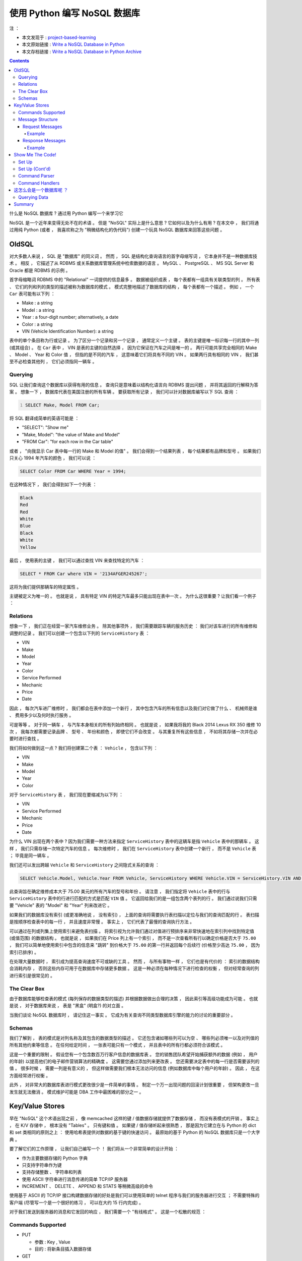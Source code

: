 ##############################################################################
使用 Python 编写 NoSQL 数据库
##############################################################################

注 ： 

- 本文发现于 : project-based-learning_
- 本文原始链接 : `Write a NoSQL Database in Python`_ 
- 本文存档链接 : `Write a NoSQL Database in Python Archive`_

.. _project-based-learning: https://github.com/tuvtran/project-based-learning
.. _`Write a NoSQL Database in Python`: https://jeffknupp.com/blog/2014/09/01/what-is-a-nosql-database-learn-by-writing-one-in-python/
.. _`Write a NoSQL Database in Python Archive`: https://web.archive.org/web/20200414132138/https://jeffknupp.com/blog/2014/09/01/what-is-a-nosql-database-learn-by-writing-one-in-python//

.. contents::

什么是 NoSQL 数据库 ? 通过用 Python 编写一个来学习它

NoSQL 是一个近年来变得无处不在的术语 。 但是 "NoSQL" 实际上是什么意思 ? 它如何以及\
为什么有用 ? 在本文中 ， 我们将通过用纯 Python (或者 ， 我喜欢称之为 "稍微结构化的\
伪代码") 创建一个玩具 NoSQL 数据库来回答这些问题 。 

OldSQL
==============================================================================

对大多数人来说 ， SQL 是 "数据库" 的同义词 。 然而 ， SQL 是结构化查询语言的首字母\
缩写词 ， 它本身并不是一种数据库技术 。 相反 ， 它描述了从 RDBMS 或关系数据库管理系\
统中检索数据的语言 。 MySQL 、 PostgreSQL 、 MS SQL Server 和 Oracle 都是 RDBMS \
的示例 。 

首字母缩略词 RDBMS 中的 "Relational" 一词提供的信息最多 。 数据被组织成表 ， 每个\
表都有一组具有关联类型的列 。 所有表 、 它们的列和列的类型的描述被称为数据库的模式 \
。 模式完整地描述了数据库的结构 ， 每个表都有一个描述 。 例如 ， 一个 ``Car`` 表可\
能有以下列 ： 

- Make : a string
- Model : a string
- Year : a four-digit number; alternatively, a date
- Color : a string
- VIN (Vehicle Identification Number): a string

表中的单个条目称为行或记录 。 为了区分一个记录和另一个记录 ， 通常定义一个主键 。 表\
的主键是唯一标识每一行的其中一列 (或其组合) 。 在 ``Car`` 表中 ， VIN 是表的主键的\
自然选择 ， 因为它保证在汽车之间是唯一的 。 两行可能共享完全相同的 Make 、 Model 、 \
Year 和 Color 值 ， 但指的是不同的汽车 ， 这意味着它们将具有不同的 VIN 。 如果两行\
具有相同的 VIN ， 我们甚至不必检查其他列 ， 它们必须指同一辆车 。 

Querying
------------------------------------------------------------------------------

SQL 让我们查询这个数据库以获得有用的信息 。 查询只是意味着以结构化语言向 RDBMS 提出\
问题 ， 并将其返回的行解释为答案 。 想象一下 ， 数据库代表在美国注册的所有车辆 。 要\
获取所有记录 ， 我们可以针对数据库编写以下 SQL 查询 ： 

.. code:: SQL
    :number-lines: 1

    SELECT Make, Model FROM Car;

将 SQL 翻译成简单的英语可能是 ： 

- "SELECT": "Show me"
- "Make, Model": "the value of Make and Model"
- "FROM Car": "for each row in the Car table"

或者 ， "向我显示 Car 表中每一行的 Make 和 Model 的值" 。 我们会得到一个结果列表 ， \
每个结果都有品牌和型号 。 如果我们只关心 1994 年汽车的颜色 ， 我们可以说 ： 

.. code-block:: SQL 

    SELECT Color FROM Car WHERE Year = 1994;

在这种情况下 ， 我们会得到如下一个列表 ：

.. code-block:: 

    Black
    Red
    Red
    White
    Blue
    Black
    White
    Yellow

最后 ， 使用表的主键 ， 我们可以通过查找 VIN 来查找特定的汽车 ： 

.. code-block:: SQL 

    SELECT * FROM Car where VIN = '2134AFGER245267';    

这将为我们提供那辆车的特定属性 。 

主键被定义为唯一的 。 也就是说 ， 具有特定 VIN 的特定汽车最多只能出现在表中一次 。 \
为什么这很重要 ? 让我们看一个例子 ： 

Relations
------------------------------------------------------------------------------

想象一下 ， 我们正在经营一家汽车维修业务 。 除其他事项外 ， 我们需要跟踪车辆的服务历\
史 ： 我们对该车进行的所有维修和调整的记录 。 我们可以创建一个包含以下列的 \
``ServiceHistory`` 表 ： 

- VIN
- Make
- Model
- Year
- Color
- Service Performed
- Mechanic
- Price
- Date

因此 ， 每次汽车进厂维修时 ， 我们都会在表中添加一个新行 ， 其中包含汽车的所有信息以\
及我们对它做了什么 、 机械师是谁 、 费用多少以及何时执行服务 。

可是等等 。 对于同一辆车 ， 与汽车本身相关的所有列始终相同 。 也就是说 ， 如果我将我\
的 Black 2014 Lexus RX 350 维修 10 次 ， 我每次都需要记录品牌 、 型号 、 年份和颜\
色 ， 即使它们不会改变 。 与其重复所有这些信息 ， 不如将其存储一次并在必要时进行查找 。

我们将如何做到这一点 ? 我们将创建第二个表 ： ``Vehicle`` ， 包含以下列 ： 

- VIN
- Make
- Model
- Year
- Color

对于 ``ServiceHistory`` 表 ， 我们现在要缩减为以下列 ： 

- VIN
- Service Performed
- Mechanic
- Price
- Date

为什么 VIN 出现在两个表中 ? 因为我们需要一种方法来指定 ``ServiceHistory`` 表中的这\
辆车是指 ``Vehicle`` 表中的那辆车 。 这样 ， 我们只需存储一次特定汽车的信息 。 每次\
维修时 ， 我们在 ``ServiceHistory`` 表中创建一个新行 ， 而不是 ``Vehicle`` 表 ； \
毕竟是同一辆车 。 

我们还可以发出跨越 ``Vehicle`` 和 ``ServiceHistory`` 之间隐式关系的查询 ： 

.. code-block:: SQL 

    SELECT Vehicle.Model, Vehicle.Year FROM Vehicle, ServiceHistory WHERE Vehicle.VIN = ServiceHistory.VIN AND ServiceHistory.Price > 75.00;

此查询旨在确定维修成本大于 75.00 美元的所有汽车的型号和年份 。 请注意 ， 我们指定将 \
``Vehicle`` 表中的行与 ``ServiceHistory`` 表中的行进行匹配的方式是匹配 ``VIN`` 值 \
。 它返回给我们的是一组包含两个表列的行 。 我们通过说我们只需要 "Vehicle" 表的 \
"Model" 和 "Year" 列来改进它 。 

如果我们的数据库没有索引 (或更准确地说 ， 没有索引) ， 上面的查询将需要执行表扫描以\
定位与我们的查询匹配的行 。 表扫描是按顺序检查表中的每一行 ， 并且速度非常慢 。 事实\
上 ， 它们代表了最慢的查询执行方法 。

可以通过在列或列集上使用索引来避免表扫描 。 将索引视为允许我们通过对值进行预排序来非\
常快速地在索引列中找到特定值 (或值范围) 的数据结构 。 也就是说 ， 如果我们在 Price \
列上有一个索引 ， 而不是一次查看所有行以确定价格是否大于 ``75.00`` ， 我们可以简单地\
使用索引中包含的信息来 "跳转" 到价格大于 ``75.00`` 的第一行并返回每个后续行 (价格至\
少高达 ``75.00`` ， 因为索引已排序) 。 

在处理大量数据时 ， 索引成为提高查询速度不可或缺的工具 。 然而 ， 与所有事物一样 ， \
它们也是有代价的 ： 索引的数据结构会消耗内存 ， 否则这些内存可用于在数据库中存储更多\
数据 。 这是一种必须在每种情况下进行检查的权衡 ， 但对经常查询的列进行索引是很常见的 。

The Clear Box
------------------------------------------------------------------------------

由于数据库能够检查表的模式 (每列保存的数据类型的描述) 并根据数据做出合理的决策 ， 因\
此索引等高级功能成为可能 。 也就是说 ， 对于数据库来说 ， 表是 "黑盒" (明盒?) 的对立\
面 。 

当我们谈论 NoSQL 数据库时 ， 请记住这一事实 。 它成为有关查询不同类型数据库引擎的能\
力的讨论的重要部分 。 

Schemas
------------------------------------------------------------------------------

我们了解到 ， 表的模式是对列名称及其包含的数据类型的描述 。 它还包含诸如哪些列可以为\
空 、 哪些列必须唯一以及对列值的所有其他约束等信息 。 在任何给定时间 ， 一张表可能只\
有一个模式 ， 并且表中的所有行都必须符合该模式 。 

这是一个重要的限制 。 假设您有一个包含数百万行客户信息的数据库表 。 您的销售团队希望\
开始捕获额外的数据 (例如 ， 用户的年龄) 以提高他们的电子邮件营销算法的精确度 。 这需\
要您通过添加列来更改表 。 您还需要决定表中的每一行是否需要该列的值 。 很多时候 ， 需\
要一列是有意义的 ， 但这样做需要我们根本无法访问的信息 (例如数据库中每个用户的年龄) \
。 因此 ， 在这方面经常进行权衡 。 

此外 ， 对非常大的数据库表进行模式更改很少是一件简单的事情 。 制定一个万一出现问题的\
回滚计划很重要 ， 但架构更改一旦发生就无法撤消 。 模式维护可能是 DBA 工作中最困难的\
部分之一 。 

Key/Value Stores
==============================================================================

早在 "NoSQL" 这个术语出现之前 ， 像 memcached 这样的键 / 值数据存储就提供了数据存\
储 ， 而没有表模式的开销 。 事实上 ， 在 K/V 存储中 ， 根本没有 "Tables" 。 只有键\
和值 。 如果键 / 值存储听起来很熟悉 ， 那是因为它建立在与 Python 的 dict 和 set 类\
相同的原则之上 ： 使用哈希表提供对数据的基于键的快速访问 。 最原始的基于 Python 的 \
NoSQL 数据库只是一个大字典 。 

要了解它们的工作原理 ， 让我们自己编写一个 ！ 我们将从一个非常简单的设计开始 ： 

- 作为主要数据存储的 Python 字典
- 只支持字符串作为键
- 支持存储整数 、 字符串和列表
- 使用 ASCII 字符串进行消息传递的简单 TCP/IP 服务器
- INCREMENT 、 DELETE 、 APPEND 和 STATS 等稍微高级的命令

使用基于 ASCII 的 TCP/IP 接口构建数据存储的好处是我们可以使用简单的 telnet 程序与我\
们的服务器进行交互 ； 不需要特殊的客户端 (尽管写一个是一个很好的练习 ， 可以在大约 \
15 行内完成) 。

对于我们发送到服务器的消息和它发回的响应 ， 我们需要一个 "有线格式" 。 这是一个松散的\
规范 ： 

Commands Supported
------------------------------------------------------------------------------

- PUT

  - 参数 : Key , Value 
  - 目的 : 将新条目插入数据存储

- GET

  - 参数 : Key 
  - 目的 : 从数据存储中检索存储的值

- PUTLIST

  - 参数 : Key , Value 
  - 目的 : 在数据存储中插入一个新的列表条目

- GETLIST

  - 参数 : Key
  - 目的 : 从数据存储中检索存储的列表

- APPEND

  - 参数 : Key , Value 
  - 目的 : 将元素添加到数据存储中的现有列表

- INCREMENT

  - 参数 : Key
  - 目的 : 增加数据存储中整数值的值

- DELETE

  - 参数 : Key
  - 目的 : 从数据存储中删除条目

- STATS

  - 参数 : N/A
  - 目的 : 请求统计每个命令执行成功 / 失败的次数

现在让我们定义消息结构本身 。 

Message Structure
------------------------------------------------------------------------------

Request Messages
^^^^^^^^^^^^^^^^^^^^^^^^^^^^^^^^^^^^^^^^^^^^^^^^^^^^^^^^^^^^^^^^^^^^^^^^^^^^^^

请求消息由命令 、 键 、 值和值类型组成 。 根据消息的不同最后三个是可选的 。 ``;`` \
被用作分隔符 。 必须总是三个 ``;`` 在消息中 ， 即使不包含某些可选字段 。 

.. code-block:: bash 

    COMMAND;[KEY];[VALUE];[VALUE TYPE]

- **COMMAND** : 是上面列表中的命令
- **KEY** : 是用作数据存储键的字符串 (可选)
- **VALUE** : 是要存储在数据存储中的整数 、 列表或字符串 (可选)
  
  - 列表表示为以逗号分隔的一系列字符串 ， 例如 "red,green,blue"

- **VALUE TYPE** :  描述应该解释为什么类型的 **VALUE**

  - 可能的值： INT, STRING, LIST

Example
""""""""""""""""""""""""""""""""""""""""""""""""""""""""""""""""""""""""""""""

.. code-block:: bash

    "PUT;foo;1;INT"

    "GET;foo;;"

    "PUTLIST;bar;a,b,c;LIST"

    "APPEND;bar;d;STRING

    "GETLIST;bar;;"

    "STATS;;;"

    "INCREMENT;foo;;"

    "DELETE;foo;;"

Response Messages
^^^^^^^^^^^^^^^^^^^^^^^^^^^^^^^^^^^^^^^^^^^^^^^^^^^^^^^^^^^^^^^^^^^^^^^^^^^^^^

响应消息由两部分组成 ， 以 ``;`` 分隔 。 根据命令是否成功 ， 第一部分始终为 \
``True|False`` 。 第二部分是命令消息 。 关于错误 ， 这将描述错误 。 对于不希望返回\
值的成功命令 (如 PUT) ， 这将是一条成功消息 。 对于期望返回值的命令 (如 GET) ， 这\
将是值本身 。 

Example
""""""""""""""""""""""""""""""""""""""""""""""""""""""""""""""""""""""""""""""

.. code-block:: bash 

    "True;Key [foo] set to [1]"

    "True;1"

    "True;Key [bar] set to [['a', 'b', 'c']]"

    "True;Key [bar] had value [d] appended"

    "True;['a', 'b', 'c', 'd']

    "True;{'PUTLIST': {'success': 1, 'error': 0}, 'STATS': {'success': 0, 'error': 0}, 'INCREMENT': {'success': 0, 'error': 0}, 'GET': {'success': 0, 'error': 0}, 'PUT': {'success': 0, 'error': 0}, 'GETLIST': {'success': 1, 'error': 0}, 'APPEND': {'success': 1, 'error': 0}, 'DELETE': {'success': 0, 'error': 0}}"

Show Me The Code!
==============================================================================

我将以可消化的块呈现代码 。 整个服务器只有不到 180 行代码 ， 因此可以快速阅读 。 

Set Up
------------------------------------------------------------------------------

以下是我们服务器所需的许多样板设置代码 ： 

.. code-block:: python 

    """NoSQL database written in Python."""

    # Standard library imports
    import socket

    HOST = 'localhost'
    PORT = 50505
    SOCKET = socket.socket(socket.AF_INET, socket.SOCK_STREAM)
    STATS = {
        'PUT': {'success': 0, 'error': 0},
        'GET': {'success': 0, 'error': 0},
        'GETLIST': {'success': 0, 'error': 0},
        'PUTLIST': {'success': 0, 'error': 0},
        'INCREMENT': {'success': 0, 'error': 0},
        'APPEND': {'success': 0, 'error': 0},
        'DELETE': {'success': 0, 'error': 0},
        'STATS': {'success': 0, 'error': 0},
        }

这里没什么可看的 ， 只是导入和一些数据初始化 。 

Set Up (Cont'd)
------------------------------------------------------------------------------

我现在将跳过一些代码 ， 以便我可以显示其余的设置代码 。 请注意 ， 它指的是尚不存在的\
函数 。 没关系 ， 因为我在跳来跳去 。 在完整版中 (在最后展示) ， 一切都按正确的顺序\
排列 。 这是设置代码的其余部分 ： 

.. code-block:: python 

  COMMAND_HANDLERS = {
      'PUT': handle_put,
      'GET': handle_get,
      'GETLIST': handle_getlist,
      'PUTLIST': handle_putlist,
      'INCREMENT': handle_increment,
      'APPEND': handle_append,
      'DELETE': handle_delete,
      'STATS': handle_stats,
      }
  DATA = {}

  def main():
      """Main entry point for script."""
      SOCKET.bind((HOST, PORT))
      SOCKET.listen(1)
      while 1:
          connection, address = SOCKET.accept()
          print 'New connection from [{}]'.format(address)
          data = connection.recv(4096).decode()
          command, key, value = parse_message(data)
          if command == 'STATS':
              response = handle_stats()
          elif command in (
              'GET',
              'GETLIST',
              'INCREMENT',
              'DELETE'
                  ):
              response = COMMAND_HANDLERS[command](key)
          elif command in (
              'PUT',
              'PUTLIST',
              'APPEND',
                  ):
              response = COMMAND_HANDLERS[command](key, value)
          else:
              response = (False, 'Unknown command type [{}]'.format(command))
          update_stats(command, response[0])
          connection.sendall('{};{}'.format(response[0], response[1]))
          connection.close()

  if __name__ == '__main__':
      main()

我们创建了通常称为 ``COMMAND_HANDLERS`` 的查找表 。 它的工作原理是将命令的名称与用\
于处理该类型命令的函数相关联 。 所以 ， 例如如果我们得到一个 GET 命令 ， 说 \
``COMMAND_HANDLERS[command](key)`` 和说 ``handle_get(key)`` 是一样的 。 请记住 \
， 函数可以被视为值 ， 并且可以像任何其他值一样存储在 dict 中 。 

在上面的代码中 ， 我决定分别处理需要相同数量参数的每组命令 。 我可以简单地强制所有的 \
``handle_`` 函数接受一个 ``key`` 和 ``value`` ， 我只是决定这样处理函数更清晰 ， \
更容易测试 ， 并且更不容易出错 。 

请注意 ， 套接字代码是最少的 。 尽管我们的整个服务器都是基于 TCP/IP 通信的 ， 但实际\
上与低级网络代码的交互并不多 。 

要注意的最后一件事是如此无害 ， 您可能已经错过了它 ： ``DATA`` 字典 。 这是我们实际\
存储构成数据库的键值对的地方 。 

Command Parser
------------------------------------------------------------------------------

让我们来看看命令解析器 ， 它负责理解传入的消息 ： 

.. code-block:: python 

    def parse_message(data):
        """Return a tuple containing the command, the key, and (optionally) the
        value cast to the appropriate type."""
        command, key, value, value_type = data.strip().split(';')
        if value_type:
            if value_type == 'LIST':
                value = value.split(',')
            elif value_type == 'INT':
                value = int(value)
            else:
                value = str(value)
        else:
            value = None
        return command, key, value

在这里我们可以看到发生了类型转换 。 如果该值是一个列表 ， 我们知道我们可以通过对字符\
串调用 ``str.split(',')`` 来创建正确的值 。 对于 ``int`` ， 我们只是利用 \
``int()`` 可以接受字符串的事实 。 字符串和 ``str()`` 也是如此 。 

Command Handlers
------------------------------------------------------------------------------

下面是命令处理程序的代码 。 它们都非常直接 ， 并且 (希望) 看起来像您期望的那样 。 请\
注意 ， 有大量的错误检查 ， 但肯定不是详尽无遗的 。 在您阅读时 ， 尝试找出代码遗漏的\
错误案例并将其发布在 讨论_ 中 。 

.. _讨论: https://web.archive.org/web/20200414132138/http://discourse.jeffknupp.com/

.. code-block:: python 

    def update_stats(command, success):
        """Update the STATS dict with info about if executing
        *command* was a *success*."""
        if success:
            STATS[command]['success'] += 1
        else:
            STATS[command]['error'] += 1


    def handle_put(key, value):
        """Return a tuple containing True and the message
        to send back to the client."""
        DATA[key] = value
        return (True, 'Key [{}] set to [{}]'.format(key, value))


    def handle_get(key):
        """Return a tuple containing True if the key exists and the message
        to send back to the client."""
        if key not in DATA:
            return(False, 'ERROR: Key [{}] not found'.format(key))
        else:
            return(True, DATA[key])


    def handle_putlist(key, value):
        """Return a tuple containing True if the command succeeded and the message
        to send back to the client."""
        return handle_put(key, value)


    def handle_getlist(key):
        """Return a tuple containing True if the key contained a list and
        the message to send back to the client."""
        return_value = exists, value = handle_get(key)
        if not exists:
            return return_value
        elif not isinstance(value, list):
            return (
                False,
                'ERROR: Key [{}] contains non-list value ([{}])'.format(key, value)
            )
        else:
            return return_value


    def handle_increment(key):
        """Return a tuple containing True if the key's value could be incremented
        and the message to send back to the client."""
        return_value = exists, value = handle_get(key)
        if not exists:
            return return_value
        elif not isinstance(value, int):
            return (
                False,
                'ERROR: Key [{}] contains non-int value ([{}])'.format(key, value)
            )
        else:
            DATA[key] = value + 1
            return (True, 'Key [{}] incremented'.format(key))


    def handle_append(key, value):
        """Return a tuple containing True if the key's value could be appended to
        and the message to send back to the client."""
        return_value = exists, list_value = handle_get(key)
        if not exists:
            return return_value
        elif not isinstance(list_value, list):
            return (
                False,
                'ERROR: Key [{}] contains non-list value ([{}])'.format(key, value)
            )
        else:
            DATA[key].append(value)
            return (True, 'Key [{}] had value [{}] appended'.format(key, value))


    def handle_delete(key):
        """Return a tuple containing True if the key could be deleted and
        the message to send back to the client."""
        if key not in DATA:
            return (
                False,
                'ERROR: Key [{}] not found and could not be deleted'.format(key)
            )
        else:
            del DATA[key]


    def handle_stats():
        """Return a tuple containing True and the contents of the STATS dict."""
        return (True, str(STATS))

需要注意的两件事 ： 多重赋值的使用和代码重用 。 许多函数只是对现有函数的简单包装 ， \
具有更多的逻辑 ， 例如 ``handle_get`` 和 ``handle_getlist`` 。 由于我们偶尔只是发\
回现有函数的结果 ， 而其他时候检查该函数返回的内容 ， 因此使用了多重赋值 。 

看看 ``handle_append`` 。 如果我们尝试调用 ``handle_get`` 并且 Key 不存在 ， 我们\
可以简单地返回 ``handle_get`` 返回的内容 。 因此 ， 我们希望能够将 ``handle_get`` \
返回的元组作为单个返回值引用 。 如果 Key 不存在 ， 我们可以简单地说 \
``return return_value`` 。 

如果它确实存在 ， 我们需要检查返回的值 。 因此 ， 我们还想将 ``handle_get`` 的返回\
值称为单独的变量 。 为了同时处理上述情况和我们需要分别处理结果的情况 ， 我们使用多重\
赋值 。 这为我们提供了两全其美的优势 ， 而无需在我们的目的不明确的情况下使用多条线路 \
。 ``return_value = exists, list_value = handle_get(key)`` 明确表示我们将至少以\
两种不同的方式引用 ``handle_get`` 返回的值 。 

这怎么会是一个数据库呢 ？
==============================================================================

上面的程序当然不是 RDBMS ， 但它绝对有资格作为 NoSQL 数据库 。 创建如此容易的原因是\
我们没有与数据进行任何真正的交互 。 我们做最少的类型检查 ， 否则只存储用户发送的任何\
内容 。 如果我们需要存储更多结构化数据 ， 我们可能需要为数据库创建一个模式并在存储和\
检索数据时引用它 。 

因此 ， 如果 NoSQL 数据库更易于编写 、 更易于维护和更易于推理 ， 为什么我们不都运行 \
MongoDB 实例并完成它呢 ？ 当然 ， NoSQL 数据库为我们提供的所有这些数据灵活性都需要\
权衡 ： 可搜索性 。 

Querying Data
------------------------------------------------------------------------------

想象一下 ， 我们使用上面的 NoSQL 数据库来存储之前的汽车数据 。 我们可以使用 VIN 作为\
键并使用值列表作为每个列值来存储它们 ， 即 \
``2134AFGER245267 = ['Lexus', 'RX350', 2013, Black]`` 。 当然 ， 我们已经失去了\
列表中每个索引的含义 。 我们只需要记住某个地方 ， 索引一存储汽车的品牌 ， 索引二存储\
年份 。

更糟糕的是 ， 当我们想要运行之前的一些查询时会发生什么 ？ 找到 1994 年所有汽车的颜色\
变成了一场噩梦 。 我们必须遍历 ``DATA`` 中的每个值 ， 以某种方式确定该值是存储汽车数\
据还是其他内容 ， 查看索引 2 ， 如果索引 2 等于 1994 ， 则取索引 3 的值 。 这比表扫\
描糟糕得多 ， 因为它不仅扫描数据存储中的每一行 ， 而且需要应用一组有点复杂的规则来回\
答查询 。 

NoSQL 数据库的作者当然知道这些问题 ， 并且 (因为查询通常是一个有用的功能) 已经提出\
了许多使查询成为可能的方法 。 一种方法是使用 JSON 等结构化数据 ， 并允许引用其他行来\
表示关系 。 此外 ， 大多数 NoSQL 数据库都有一些命名空间的概念 ， 其中单一类型的数据\
可以存储在它自己的数据库 "部分" 中 ， 允许查询引擎利用它知道数据 "形状" 的事实被查询 。

当然 ， 存在 (并已实现) 更复杂的方法来提高可查询性 ， 但在存储无模式数据和可查询性之\
间总是存在权衡 。 例如 ， 我们的数据库只支持按键查询 。 如果我们需要支持更丰富的查询\
集 ， 事情会变得更加复杂 。 

Summary
==============================================================================

希望现在已经清楚 "NoSQL" 的含义 。 我们学习了一些 SQL 以及 RDBMS 的工作原理 。 我们\
看到了如何从 RDBMS 中检索数据 (使用 SQL 查询) 。 我们构建了一个玩具 NoSQL 数据库来\
检查可查询性和简单性之间的权衡 。 我们还讨论了数据库作者处理这个问题的几种方法 。 

数据库的主题 ， 即使是简单的键值存储 ， 也是非常深入的 。 我们只是触及了表面 。 但是 \
， 希望您对 NoSQL 的含义 、 它的工作原理以及何时使用它有所了解 。 您可以在此站点的\
讨论区 `Chat For Smart People`_ 中继续对话 。 

.. _`Chat For Smart People`: https://web.archive.org/web/20200414132138/http://discourse.jeffknupp.com/

发表于 2014 年 9 月 1 日 ， 作者 ： Jeff Knupp

